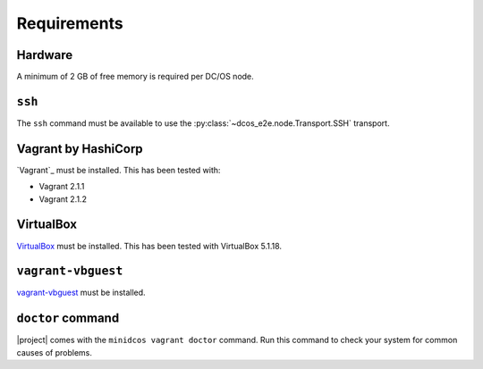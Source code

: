 Requirements
------------

Hardware
~~~~~~~~

A minimum of 2 GB of free memory is required per DC/OS node.

``ssh``
~~~~~~~

The ``ssh`` command must be available to use the :py:class:`~dcos_e2e.node.Transport.SSH` transport.

Vagrant by HashiCorp
~~~~~~~~~~~~~~~~~~~~

`Vagrant`_ must be installed.
This has been tested with:

* Vagrant 2.1.1
* Vagrant 2.1.2

VirtualBox
~~~~~~~~~~

`VirtualBox`_ must be installed.
This has been tested with VirtualBox 5.1.18.

``vagrant-vbguest``
~~~~~~~~~~~~~~~~~~~

`vagrant-vbguest`_ must be installed.

``doctor`` command
~~~~~~~~~~~~~~~~~~~

|project| comes with the ``minidcos vagrant doctor`` command.
Run this command to check your system for common causes of problems.
